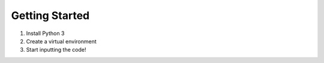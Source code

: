 ===============
Getting Started
===============

1. Install Python 3
2. Create a virtual environment
3. Start inputting the code!
